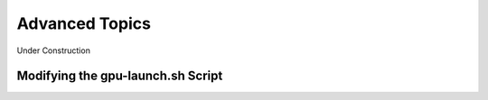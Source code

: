 .. meta::
   :description: Advanced topics for AceCast, click for more
   :keywords: Advanced, gpu-launch, AceCast, Documentation, TempoQuest

.. _Advanced Topics:

Advanced Topics
###############

Under Construction

.. _ModifyingGpuLaunch:

Modifying the gpu-launch.sh Script
==================================

